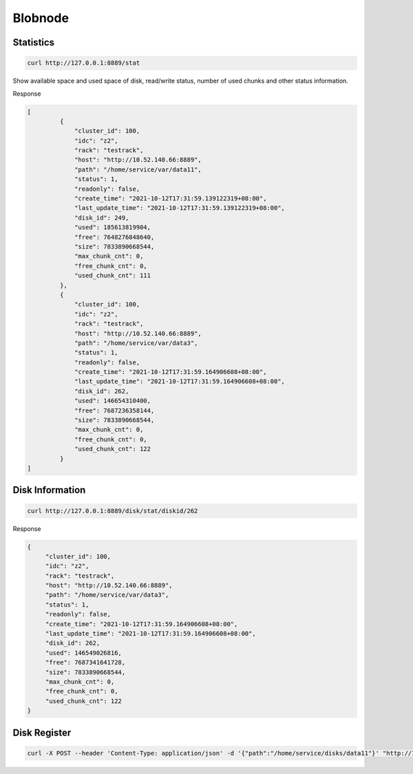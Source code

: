 Blobnode
===============

Statistics
--------

.. code-block:: bash

   curl http://127.0.0.1:8889/stat


Show available space and used space of disk, read/write status, number of used chunks and other status information.

Response

.. code-block:: json

   [
	    {
		"cluster_id": 100, 
		"idc": "z2",
		"rack": "testrack",
		"host": "http://10.52.140.66:8889",
		"path": "/home/service/var/data11",
		"status": 1,
		"readonly": false,
		"create_time": "2021-10-12T17:31:59.139122319+08:00",
		"last_update_time": "2021-10-12T17:31:59.139122319+08:00",
		"disk_id": 249,
		"used": 185613819904,
		"free": 7648276848640,
		"size": 7833890668544,
		"max_chunk_cnt": 0,
		"free_chunk_cnt": 0,
		"used_chunk_cnt": 111
	    },
	    {
		"cluster_id": 100,
		"idc": "z2",
		"rack": "testrack",
		"host": "http://10.52.140.66:8889",
		"path": "/home/service/var/data3",
		"status": 1,
		"readonly": false,
		"create_time": "2021-10-12T17:31:59.164906608+08:00",
		"last_update_time": "2021-10-12T17:31:59.164906608+08:00",
		"disk_id": 262,
		"used": 146654310400,
		"free": 7687236358144,
		"size": 7833890668544,
		"max_chunk_cnt": 0,
		"free_chunk_cnt": 0,
		"used_chunk_cnt": 122
	    }
   ]

Disk Information
---------------

.. code-block:: bash

   curl http://127.0.0.1:8889/disk/stat/diskid/262

Response

.. code-block:: json

   {
        "cluster_id": 100,
    	"idc": "z2",
    	"rack": "testrack",
    	"host": "http://10.52.140.66:8889",
    	"path": "/home/service/var/data3",
    	"status": 1,
    	"readonly": false,
    	"create_time": "2021-10-12T17:31:59.164906608+08:00",
   	"last_update_time": "2021-10-12T17:31:59.164906608+08:00",
   	"disk_id": 262,
    	"used": 146549026816,
    	"free": 7687341641728,
    	"size": 7833890668544,
    	"max_chunk_cnt": 0,
    	"free_chunk_cnt": 0,
    	"used_chunk_cnt": 122
   }

Disk Register
-------

.. code-block:: bash

   curl -X POST --header 'Content-Type: application/json' -d '{"path":"/home/service/disks/data11"}' "http://127.0.0.1:8889/disk/probe" 


